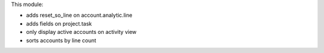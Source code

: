 This module:

* adds reset_so_line on account.analytic.line
* adds fields on project.task
* only display active accounts on activity view
* sorts accounts by line count
